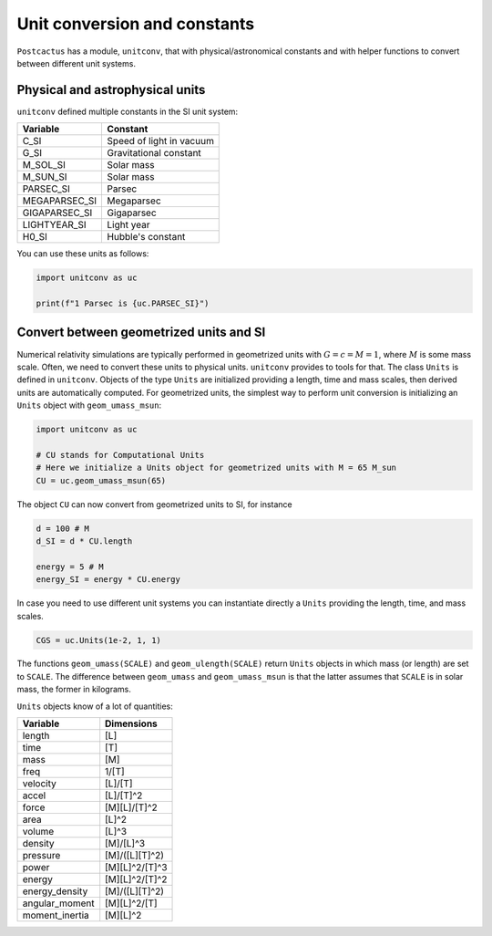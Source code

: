 Unit conversion and constants
==============================

``Postcactus`` has a module, ``unitconv``, that with physical/astronomical
constants and with helper functions to convert between different unit systems.

Physical and astrophysical units
--------------------------------

``unitconv`` defined multiple constants in the SI unit system:

+---------------+---------------------------+
|   Variable    |         Constant          |
+===============+===========================+
|     C_SI      | Speed of light in vacuum  |
+---------------+---------------------------+
|     G_SI      |  Gravitational constant   |
+---------------+---------------------------+
|   M_SOL_SI    |        Solar mass         |
+---------------+---------------------------+
|   M_SUN_SI    |        Solar mass         |
+---------------+---------------------------+
|   PARSEC_SI   |          Parsec           |
+---------------+---------------------------+
| MEGAPARSEC_SI |        Megaparsec         |
+---------------+---------------------------+
| GIGAPARSEC_SI |        Gigaparsec         |
+---------------+---------------------------+
| LIGHTYEAR_SI  |        Light year         |
+---------------+---------------------------+
|     H0_SI     |     Hubble's constant     |
+---------------+---------------------------+

You can use these units as follows:

.. code-block:: python

    import unitconv as uc

    print(f"1 Parsec is {uc.PARSEC_SI}")

Convert between geometrized units and SI
-----------------------------------------

Numerical relativity simulations are typically performed in geometrized units
with :math:`G = c = M = 1`, where :math:`M` is some mass scale. Often, we need
to convert these units to physical units. ``unitconv`` provides to tools for
that. The class ``Units`` is defined in ``unitconv``. Objects of the type
``Units`` are initialized providing a length, time and mass scales, then derived
units are automatically computed. For geometrized units, the simplest way to
perform unit conversion is initializing an ``Units`` object with
``geom_umass_msun``:

.. code-block:: python

    import unitconv as uc

    # CU stands for Computational Units
    # Here we initialize a Units object for geometrized units with M = 65 M_sun
    CU = uc.geom_umass_msun(65)

The object ``CU`` can now convert from geometrized units to SI, for instance

.. code-block:: python

    d = 100 # M
    d_SI = d * CU.length

    energy = 5 # M
    energy_SI = energy * CU.energy

In case you need to use different unit systems you can instantiate directly a
``Units`` providing the length, time, and mass scales.

.. code-block:: python

    CGS = uc.Units(1e-2, 1, 1)

The functions ``geom_umass(SCALE)`` and ``geom_ulength(SCALE)`` return ``Units``
objects in which mass (or length) are set to ``SCALE``. The difference between
``geom_umass`` and ``geom_umass_msun`` is that the latter assumes that ``SCALE``
is in solar mass, the former in kilograms.

``Units`` objects know of a lot of quantities:

+----------------+---------------------------+
|    Variable    |        Dimensions         |
+================+===========================+
|     length     |            [L]            |
+----------------+---------------------------+
|      time      |            [T]            |
+----------------+---------------------------+
|      mass      |            [M]            |
+----------------+---------------------------+
|      freq      |           1/[T]           |
+----------------+---------------------------+
|    velocity    |          [L]/[T]          |
+----------------+---------------------------+
|     accel      |         [L]/[T]^2         |
+----------------+---------------------------+
|     force      |       [M][L]/[T]^2        |
+----------------+---------------------------+
|      area      |           [L]^2           |
+----------------+---------------------------+
|     volume     |           [L]^3           |
+----------------+---------------------------+
|    density     |         [M]/[L]^3         |
+----------------+---------------------------+
|    pressure    |      [M]/([L][T]^2)       |
+----------------+---------------------------+
|     power      |      [M][L]^2/[T]^3       |
+----------------+---------------------------+
|     energy     |      [M][L]^2/[T]^2       |
+----------------+---------------------------+
| energy_density |      [M]/([L][T]^2)       |
+----------------+---------------------------+
| angular_moment |       [M][L]^2/[T]        |
+----------------+---------------------------+
| moment_inertia |         [M][L]^2          |
+----------------+---------------------------+
